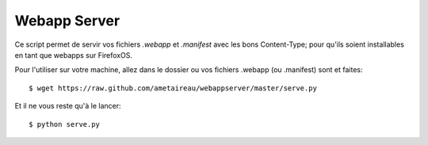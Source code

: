Webapp Server
#############

Ce script permet de servir vos fichiers `.webapp` et `.manifest` avec les bons
Content-Type; pour qu'ils soient installables en tant que webapps sur
FirefoxOS.

Pour l'utiliser sur votre machine, allez dans le dossier ou vos fichiers
.webapp (ou .manifest) sont et faites::

    $ wget https://raw.github.com/ametaireau/webappserver/master/serve.py

Et il ne vous reste qu'à le lancer::

    $ python serve.py
